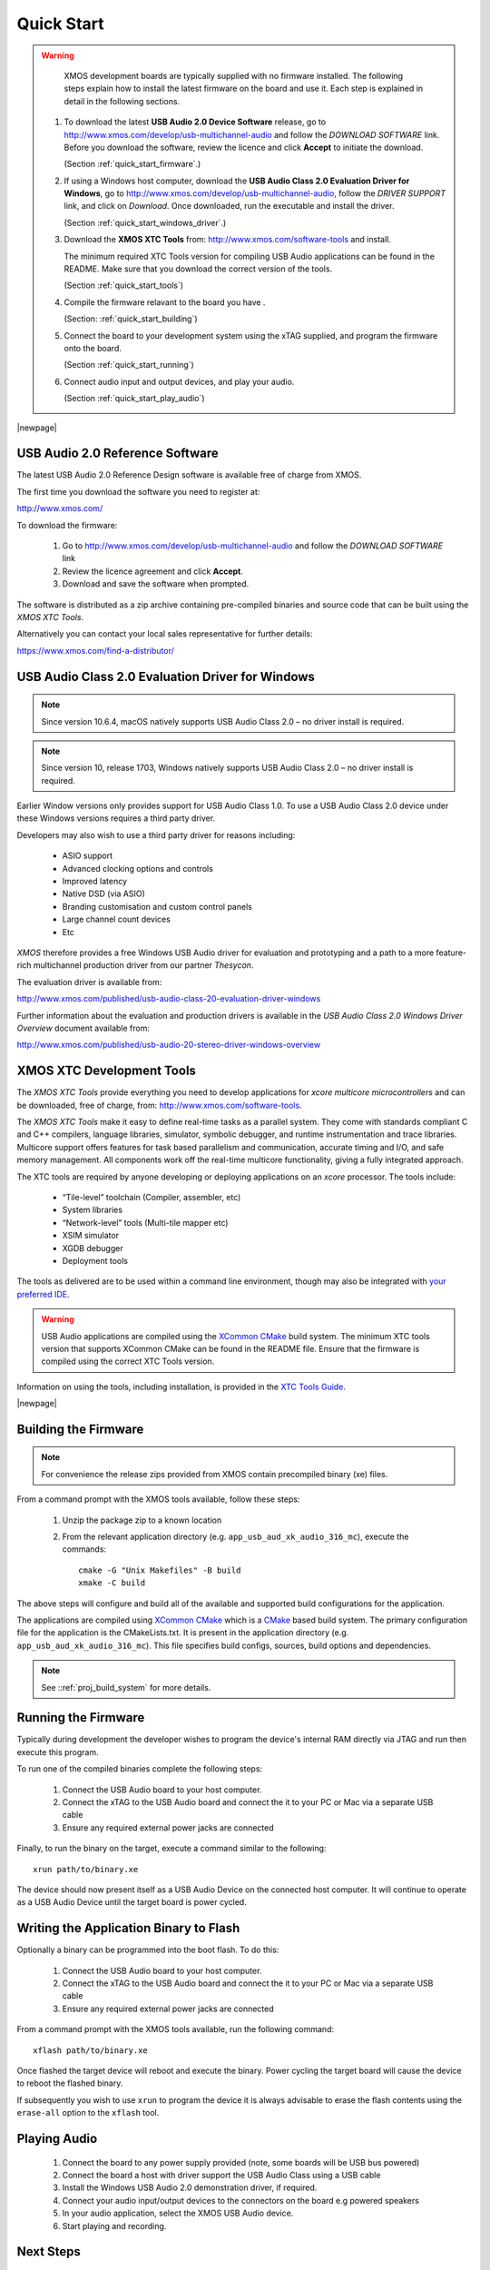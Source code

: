 ***********
Quick Start
***********

.. warning::

    XMOS development boards are typically supplied with no firmware installed. The following steps explain how to
    install the latest firmware on the board and use it. Each step is explained in detail in the following sections.

   #. To download the latest **USB Audio 2.0 Device Software** release, go to http://www.xmos.com/develop/usb-multichannel-audio
      and follow the `DOWNLOAD SOFTWARE` link. Before you download the software, review the licence and click **Accept** to initiate the download.

      (Section :ref:`quick_start_firmware`.)

   #. If using a Windows host computer, download the **USB Audio Class 2.0 Evaluation Driver for Windows**,
      go to http://www.xmos.com/develop/usb-multichannel-audio, follow the `DRIVER SUPPORT` link, and click on `Download`.
      Once downloaded, run the executable and install the driver.

      (Section :ref:`quick_start_windows_driver`.)

   #. Download the **XMOS XTC Tools** from: http://www.xmos.com/software-tools and install.

      The minimum required XTC Tools version for compiling USB Audio applications can be found in the README. Make sure that you download the correct version of the tools.

      (Section :ref:`quick_start_tools`)

   #. Compile the firmware relavant to the board you have .

      (Section: :ref:`quick_start_building`)

   #. Connect the board to your development system using the xTAG supplied, and program the firmware onto the board.

      (Section :ref:`quick_start_running`)

   #. Connect audio input and output devices, and play your audio.

      (Section :ref:`quick_start_play_audio`)

|newpage|

.. _quick_start_firmware:

USB Audio 2.0 Reference Software
================================

The latest USB Audio 2.0 Reference Design software is available free of charge from XMOS.

The first time you download the software you need to register at:

http://www.xmos.com/

To download the firmware:

   #. Go to http://www.xmos.com/develop/usb-multichannel-audio and follow the `DOWNLOAD SOFTWARE` link

   #. Review the licence agreement and click **Accept**.

   #. Download and save the software when prompted.

The software is distributed as a zip archive containing pre-compiled binaries and source code that can be built using the `XMOS XTC Tools`.

Alternatively you can contact your local sales representative for further details:

https://www.xmos.com/find-a-distributor/

.. _quick_start_windows_driver:

USB Audio Class 2.0 Evaluation Driver for Windows
=================================================

.. note::

    Since version 10.6.4, macOS natively supports USB Audio Class 2.0 – no driver install is required.

.. note::

    Since version 10, release 1703, Windows natively supports USB Audio Class 2.0 – no driver install is required.

Earlier Window versions only provides support for USB Audio Class 1.0. To use a USB Audio Class 2.0 device under these
Windows versions requires a third party driver.

Developers may also wish to use a third party driver for reasons including:

    * ASIO support
    * Advanced clocking options and controls
    * Improved latency
    * Native DSD (via ASIO)
    * Branding customisation and custom control panels
    * Large channel count devices
    * Etc

`XMOS` therefore provides a free Windows USB Audio driver for evaluation and prototyping and a path to a more feature-rich multichannel production driver from our partner `Thesycon`.

The evaluation driver is available from:

http://www.xmos.com/published/usb-audio-class-20-evaluation-driver-windows

Further information about the evaluation and production drivers is available in the *USB Audio Class 2.0 Windows Driver Overview* document available from:

http://www.xmos.com/published/usb-audio-20-stereo-driver-windows-overview

.. _quick_start_tools:

XMOS XTC Development Tools
==========================

The `XMOS XTC Tools` provide everything you need to develop applications for `xcore multicore microcontrollers` and can be downloaded,
free of charge, from: http://www.xmos.com/software-tools.

The `XMOS XTC Tools` make it easy to define real-time tasks as a parallel system. They come with standards compliant C and C++ compilers,
language libraries, simulator, symbolic debugger, and runtime instrumentation and trace libraries. Multicore support offers features for
task based parallelism and communication, accurate timing and I/O, and safe memory management. All components work off the real-time multicore
functionality, giving a fully integrated approach.

The XTC tools are required by anyone developing or deploying applications on an `xcore` processor. The tools include:

    * “Tile-level” toolchain (Compiler, assembler, etc)
    * System libraries
    * “Network-level” tools (Multi-tile mapper etc)
    * XSIM simulator
    * XGDB debugger
    * Deployment tools

The tools as delivered are to be used within a command line environment, though may also be integrated with
`your preferred IDE <https://www.xmos.ai/documentation/XM-014363-PC-7/html/tools-guide/install-configure/config-ide/index.html>`_.

.. warning::

    USB Audio applications are compiled using the `XCommon CMake <https://www.xmos.com/documentation/XM-014363-PC-10/html/tools-guide/tools-ref/xcommon_cmake.html#xcommon-cmake-build-system>`_ build system.
    The minimum XTC tools version that supports XCommon CMake can be found in the README file. Ensure that the firmware is compiled using the correct XTC Tools version.

Information on using the tools, including installation, is provided in the `XTC Tools Guide <https://www.xmos.ai/documentation/XM-014363-PC-7/html/intro.html>`_.

|newpage|

.. _quick_start_building:

Building the Firmware
=====================

.. note::

    For convenience the release zips provided from XMOS contain precompiled binary (xe) files.

From a command prompt with the XMOS tools available, follow these steps:

    #. Unzip the package zip to a known location

    #. From the relevant application directory (e.g. ``app_usb_aud_xk_audio_316_mc``), execute the commands::

        cmake -G "Unix Makefiles" -B build
        xmake -C build

The above steps will configure and build all of the available and supported build configurations for the application.

The applications are compiled using `XCommon CMake <https://www.xmos.com/documentation/XM-014363-PC-10/html/tools-guide/tools-ref/xcommon_cmake.html#xcommon-cmake-build-system>`_ which is a `CMake <https://cmake.org/>`_
based build system.
The primary configuration file for the application is the CMakeLists.txt. It is present in the application directory (e.g. ``app_usb_aud_xk_audio_316_mc``).
This file specifies build configs, sources, build options and dependencies.

.. note::

    See ::ref:`proj_build_system` for more details.

.. _quick_start_running:

Running the Firmware
====================

Typically during development the developer wishes to program the device's internal RAM directly via JTAG and run then execute this program.

To run one of the compiled binaries complete the following steps:

    #. Connect the USB Audio board to your host computer.

    #. Connect the xTAG to the USB Audio board and connect the it to your PC or Mac via a separate USB cable

    #. Ensure any required external power jacks are connected

Finally, to run the binary on the target, execute a command similar to the following::

    xrun path/to/binary.xe

The device should now present itself as a USB Audio Device on the connected host computer.
It will continue to operate as a USB Audio Device until the target board is power cycled.

Writing the Application Binary to Flash
=======================================

Optionally a binary can be programmed into the boot flash. To do this:

    #. Connect the USB Audio board to your host computer.

    #. Connect the xTAG to the USB Audio board and connect the it to your PC or Mac via a separate USB cable

    #. Ensure any required external power jacks are connected

From a command prompt with the XMOS tools available, run the following command::

    xflash path/to/binary.xe

Once flashed the target device will reboot and execute the binary. Power cycling the target board will cause the device to reboot the flashed binary.

If subsequently you wish to use ``xrun`` to program the device it is always advisable to erase the flash contents using the ``erase-all`` option to the ``xflash`` tool.

.. _quick_start_play_audio:

Playing Audio
=============

    #. Connect the board to any power supply provided (note, some boards will be USB bus powered)

    #. Connect the board a host with driver support the USB Audio Class using a USB cable

    #. Install the Windows USB Audio 2.0 demonstration driver, if required.

    #. Connect your audio input/output devices to the connectors on the board e.g powered speakers

    #. In your audio application, select the XMOS USB Audio device.

    #. Start playing and recording.

Next Steps
==========

Further information on using the board and the `XTC Tools` is available from:

**xcore-200 Multichannel Audio Platform 2v0 Hardware Manual**

https://www.xmos.ai/file/xcore-200-multichannel-audio-platform-hardware-manuals?version=latest

**xcore.ai Multichannel Audio Platform 2v0 Hardware Manual**

https://www.xmos.ai/file/xcore-ai-multichannel-audio-platform-hardware-manuals?version=latest

**XMOS USB Device Library (lib_xud)**

https://github.com/xmos/lib_xud/releases/latest

**XMOS USB Audio Library (lib_xua)**

https://github.com/xmos/lib_xua/releases/latest

**XTC Tools User Guide**

https://www.xmos.ai/view/Tools-15---Documentation
